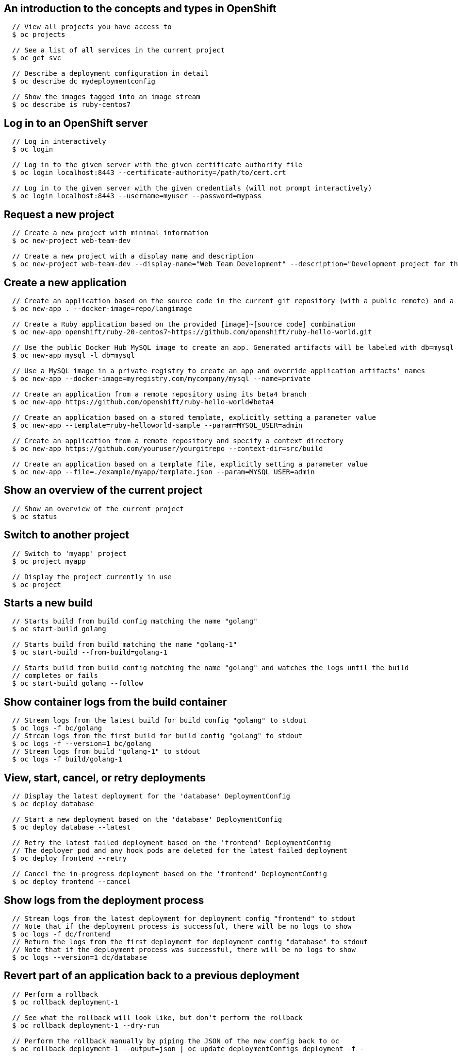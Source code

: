 [[cli-reference-cli-by-example-content]]
== An introduction to the concepts and types in OpenShift

====

[options="nowrap"]
----
  // View all projects you have access to
  $ oc projects

  // See a list of all services in the current project
  $ oc get svc

  // Describe a deployment configuration in detail
  $ oc describe dc mydeploymentconfig

  // Show the images tagged into an image stream
  $ oc describe is ruby-centos7
----
====


== Log in to an OpenShift server

====

[options="nowrap"]
----
  // Log in interactively
  $ oc login

  // Log in to the given server with the given certificate authority file
  $ oc login localhost:8443 --certificate-authority=/path/to/cert.crt

  // Log in to the given server with the given credentials (will not prompt interactively)
  $ oc login localhost:8443 --username=myuser --password=mypass
----
====


== Request a new project

====

[options="nowrap"]
----
  // Create a new project with minimal information
  $ oc new-project web-team-dev

  // Create a new project with a display name and description
  $ oc new-project web-team-dev --display-name="Web Team Development" --description="Development project for the web team."
----
====


== Create a new application

====

[options="nowrap"]
----
  // Create an application based on the source code in the current git repository (with a public remote) and a container image
  $ oc new-app . --docker-image=repo/langimage

  // Create a Ruby application based on the provided [image]~[source code] combination
  $ oc new-app openshift/ruby-20-centos7~https://github.com/openshift/ruby-hello-world.git

  // Use the public Docker Hub MySQL image to create an app. Generated artifacts will be labeled with db=mysql
  $ oc new-app mysql -l db=mysql

  // Use a MySQL image in a private registry to create an app and override application artifacts' names
  $ oc new-app --docker-image=myregistry.com/mycompany/mysql --name=private

  // Create an application from a remote repository using its beta4 branch
  $ oc new-app https://github.com/openshift/ruby-hello-world#beta4

  // Create an application based on a stored template, explicitly setting a parameter value
  $ oc new-app --template=ruby-helloworld-sample --param=MYSQL_USER=admin

  // Create an application from a remote repository and specify a context directory
  $ oc new-app https://github.com/youruser/yourgitrepo --context-dir=src/build

  // Create an application based on a template file, explicitly setting a parameter value
  $ oc new-app --file=./example/myapp/template.json --param=MYSQL_USER=admin
----
====


== Show an overview of the current project

====

[options="nowrap"]
----
  // Show an overview of the current project
  $ oc status
----
====


== Switch to another project

====

[options="nowrap"]
----
  // Switch to 'myapp' project
  $ oc project myapp

  // Display the project currently in use
  $ oc project
----
====


== Starts a new build

====

[options="nowrap"]
----
  // Starts build from build config matching the name "golang"
  $ oc start-build golang

  // Starts build from build matching the name "golang-1"
  $ oc start-build --from-build=golang-1

  // Starts build from build config matching the name "golang" and watches the logs until the build
  // completes or fails
  $ oc start-build golang --follow
----
====


== Show container logs from the build container

====

[options="nowrap"]
----
  // Stream logs from the latest build for build config "golang" to stdout
  $ oc logs -f bc/golang
  // Stream logs from the first build for build config "golang" to stdout
  $ oc logs -f --version=1 bc/golang
  // Stream logs from build "golang-1" to stdout
  $ oc logs -f build/golang-1
----
====


== View, start, cancel, or retry deployments

====

[options="nowrap"]
----
  // Display the latest deployment for the 'database' DeploymentConfig
  $ oc deploy database

  // Start a new deployment based on the 'database' DeploymentConfig
  $ oc deploy database --latest

  // Retry the latest failed deployment based on the 'frontend' DeploymentConfig
  // The deployer pod and any hook pods are deleted for the latest failed deployment
  $ oc deploy frontend --retry

  // Cancel the in-progress deployment based on the 'frontend' DeploymentConfig
  $ oc deploy frontend --cancel
----
====


== Show logs from the deployment process

====

[options="nowrap"]
----
  // Stream logs from the latest deployment for deployment config "frontend" to stdout
  // Note that if the deployment process is successful, there will be no logs to show
  $ oc logs -f dc/frontend
  // Return the logs from the first deployment for deployment config "database" to stdout
  // Note that if the deployment process was successful, there will be no logs to show
  $ oc logs --version=1 dc/database
----
====


== Revert part of an application back to a previous deployment

====

[options="nowrap"]
----
  // Perform a rollback
  $ oc rollback deployment-1

  // See what the rollback will look like, but don't perform the rollback
  $ oc rollback deployment-1 --dry-run

  // Perform the rollback manually by piping the JSON of the new config back to oc
  $ oc rollback deployment-1 --output=json | oc update deploymentConfigs deployment -f -
----
====


== Create a new build configuration

====

[options="nowrap"]
----
  // Create a build config based on the source code in the current git repository (with a public remote) and a container image
  $ oc new-build . --docker-image=repo/langimage

  // Create a NodeJS build config based on the provided [image]~[source code] combination
  $ oc new-build openshift/nodejs-010-centos7~https://bitbucket.com/user/nodejs-app

  // Create a build config from a remote repository using its beta2 branch
  $ oc new-build https://github.com/openshift/ruby-hello-world#beta2
----
====


== Cancel a pending or running build

====

[options="nowrap"]
----
  // Cancel the build with the given name
  $ oc cancel-build 1da32cvq

  // Cancel the named build and print the build logs
  $ oc cancel-build 1da32cvq --dump-logs

  // Cancel the named build and create a new one with the same parameters
  $ oc cancel-build 1da32cvq --restart
----
====


== Imports images from a container registry

====

[options="nowrap"]
----
  $ oc import-image mystream
----
====


== Change the number of pods in a deployment

====

[options="nowrap"]
----
  // Scale replication controller named 'foo' to 3.
  $ oc scale --replicas=3 replicationcontrollers foo

  // If the replication controller named foo's current size is 2, scale foo to 3.
  $ oc scale --current-replicas=2 --replicas=3 replicationcontrollers foo
----
====


== Tag existing images into image streams

====

[options="nowrap"]
----
  // Tag the current image for the image stream 'openshift/ruby' and tag '2.0' into the image stream 'yourproject/ruby with tag 'tip'.
  $ oc tag openshift/ruby:2.0 yourproject/ruby:tip

  // Tag a specific image.
  $ oc tag openshift/ruby@sha256:6b646fa6bf5e5e4c7fa41056c27910e679c03ebe7f93e361e6515a9da7e258cc yourproject/ruby:tip

  // Tag an external container image.
  $ oc tag --source=docker openshift/origin:latest yourproject/ruby:tip

  // Remove the specified spec tag from an image stream.
  $ openshift cli tag openshift/origin:latest -d
----
====


== Display one or many resources

====

[options="nowrap"]
----
  // List all pods in ps output format.
  $ oc get pods

  // List a single replication controller with specified ID in ps output format.
  $ oc get replicationController 1234-56-7890-234234-456456

  // List a single pod in JSON output format.
  $ oc get -o json pod 1234-56-7890-234234-456456

  // Return only the status value of the specified pod.
  $ oc get -o template pod 1234-56-7890-234234-456456 --template={{.currentState.status}}
----
====


== Show details of a specific resource

====

[options="nowrap"]
----
  // Provide details about the ruby-20-centos7 image repository
  $ oc describe imageRepository ruby-20-centos7

  // Provide details about the ruby-sample-build build configuration
  $ oc describe bc ruby-sample-build
----
====


== Edit a resource on the server

====

[options="nowrap"]
----
  // Edit the service named 'docker-registry':
  $ oc edit svc/docker-registry

  // Edit the DeploymentConfig named 'my-deployment':
  $ oc edit dc/my-deployment

  // Use an alternative editor
  $ OC_EDITOR="nano" oc edit dc/my-deployment

  // Edit the service 'docker-registry' in JSON using the v1beta3 API format:
  $ oc edit svc/docker-registry --output-version=v1beta3 -o json
----
====


== Update the environment on a resource with a pod template

====

[options="nowrap"]
----
  // Update deployment 'registry' with a new environment variable
  $ oc env dc/registry STORAGE_DIR=/local

  // List the environment variables defined on a deployment 'registry'
  $ oc env dc/registry --list

  // List the environment variables defined on all pods
  $ oc env pods --all --list

  // Output a YAML object with updated environment for deployment 'registry'
  // Does not alter the object on the server
  $ oc env dc/registry STORAGE_DIR=/local -o yaml

  // Update all replication controllers in the project to have ENV=prod
  $ oc env replicationControllers --all ENV=prod

  // Remove the environment variable ENV from all deployment configs
  $ oc env deploymentConfigs --all ENV-

  // Remove the environment variable ENV from a pod definition on disk and update the pod on the server
  $ oc env -f pod.json ENV-

  // Set some of the local shell environment into a deployment on the server
  $ env | grep RAILS_ | oc env -e - dc/registry
----
====


== Update volume on a resource with a pod template

====

[options="nowrap"]
----
  // Add new volume of type 'emptyDir' for deployment config 'registry' and mount under /opt inside the containers
  // The volume name is auto generated
  $ oc volume dc/registry --add --mount-path=/opt

  // Add new volume 'v1' with secret 'magic' for pod 'p1'
  $ oc volume pod/p1 --add --name=v1 -m /etc --type=secret --secret-name=magic

  // Add new volume to pod 'p1' based on gitRepo (or other volume sources not supported by --type)
  $ oc volume pod/p1 --add -m /repo --source=<json-string>

  // Add emptyDir volume 'v1' to a pod definition on disk and update the pod on the server
  $ oc volume -f pod.json --add --name=v1

  // Create a new persistent volume and overwrite existing volume 'v1' for replication controller 'r1'
  $ oc volume rc/r1 --add --name=v1 -t persistentVolumeClaim --claim-name=pvc1 --overwrite

  // Change pod 'p1' mount point to /data for volume v1
  $ oc volume pod p1 --add --name=v1 -m /data --overwrite

  // Remove all volumes for pod 'p1'
  $ oc volume pod/p1 --remove --confirm

  // Remove volume 'v1' from deployment config 'registry'
  $ oc volume dc/registry --remove --name=v1

  // Unmount volume v1 from container c1 on pod p1 and remove the volume v1 if it is not referenced by any containers on pod p1
  $ oc volume pod/p1 --remove --name=v1 --containers=c1

  // List volumes defined on replication controller 'r1'
  $ oc volume rc r1 --list

  // List volumes defined on all pods
  $ oc volume pods --all --list

  // Output json object with volume info for pod 'p1' but don't alter the object on server
  $ oc volume pod/p1 --add --name=v1 --mount=/opt -o json
----
====


== Update the labels on a resource

====

[options="nowrap"]
----
  // Update pod 'foo' with the label 'unhealthy' and the value 'true'.
  $ oc label pods foo unhealthy=true

  // Update pod 'foo' with the label 'status' and the value 'unhealthy', overwriting any existing value.
  $ oc label --overwrite pods foo status=unhealthy

  // Update all pods in the namespace
  $ oc label pods --all status=unhealthy

  // Update pod 'foo' only if the resource is unchanged from version 1.
  $ oc label pods foo status=unhealthy --resource-version=1

  // Update pod 'foo' by removing a label named 'bar' if it exists.
  // Does not require the --overwrite flag.
  $ oc label pods foo bar-
----
====


== Expose a replicated application as a service or route

====

[options="nowrap"]
----
  // Create a route based on service nginx. The new route will re-use nginx's labels
  $ oc expose svc/nginx

  // Create a route and specify your own label and route name
  $ oc expose svc/nginx -l name=myroute --name=fromdowntown

  // Create a route and specify a hostname
  $ oc expose svc/nginx --hostname=www.example.com

  // Expose a deployment configuration as a service and use the specified port

  $ oc expose dc/ruby-hello-world --port=8080
----
====


== Autoscale an application

====

[options="nowrap"]
----
  // Auto scale a deployment config "foo", with the number of pods between 2 to 10, target CPU utilization at a default value that server applies
  $ oc autoscale dc/foo --min=2 --max=10

  // Auto scale a replication controller "foo", with the number of pods between 1 to 5, target CPU utilization at 80%
  $ oc autoscale rc/foo --max=5 --cpu-percent=80
----
====


== Securely expose containers via a route

====

[options="nowrap"]
----
  // Create a secure edge-terminated route using the specified
  // certificates/keys and hostname.  If the certificates/keys
  // are not specified, those from the router will be re-used.
  $ oc create route edge --service=frontend \
      --cert=${MASTER_CONFIG_DIR}/ca.crt \
      --key=${MASTER_CONFIG_DIR}/ca.key \
      --ca-cert=${MASTER_CONFIG_DIR}/ca.crt \
      --hostname=www.example.com

  // Create a secure passthrough terminated route.
  $ oc create route passthrough --service=registry

  // Create a secure reencrypt-terminated route in
  // a similar fashion to edge.  The only additional
  // requirement is to specify a destination CA certificate.
  $ oc create route reencrypt --service=backend --dest-ca-cert=ca.crt
----
====


== Delete a resource by filename, stdin, resource and ID, or by resources and label selector.

====

[options="nowrap"]
----
  // Delete a pod using the type and ID specified in pod.json.
  $ oc delete -f pod.json

  // Delete a pod based on the type and ID in the JSON passed into stdin.
  $ cat pod.json | oc delete -f -

  // Delete pods and services with label name=myLabel.
  $ oc delete pods,services -l name=myLabel

  // Delete a pod with ID 1234-56-7890-234234-456456.
  $ oc delete pod 1234-56-7890-234234-456456

  // Delete all pods
  $ oc delete pods --all
----
====


== Print the logs for a container in a pod.

====

[options="nowrap"]
----
  // Returns snapshot of ruby-container logs from pod backend.
  $ oc logs backend -c ruby-container

  // Starts streaming of ruby-container logs from pod backend.
  // Both NAME and TYPE/NAME syntax are supported for pods.
  $ oc logs -f pod/backend -c ruby-container
----
====


== Execute a command in a container.

====

[options="nowrap"]
----
  // Get output from running 'date' in ruby-container from pod 123456-7890
  $ oc exec -p 123456-7890 -c ruby-container date

  // Switch to raw terminal mode, sends stdin to 'bash' in ruby-container from pod 123456-780 and sends stdout/stderr from 'bash' back to the client
  $ oc exec -p 123456-7890 -c ruby-container -i -t -- bash -il
----
====


== Open a remote shell session to a container. It will default to the first container if none is specified.

====

[options="nowrap"]
----
  // Open a shell session on the first container in pod 123456-7890
  $ oc rsh 123456-7890

  // Run the command 'cat /etc/resolv.conf' inside pod 123456-7890
  $ oc rsh 123456-7890 cat /etc/resolv.conf
----
====


== Forward one or more local ports to a pod.

====

[options="nowrap"]
----
  // Listens on ports 5000 and 6000 locally, forwarding data to/from ports 5000 and 6000 in the pod
  $ oc port-forward -p mypod 5000 6000

  // Listens on port 8888 locally, forwarding to 5000 in the pod
  $ oc port-forward -p mypod 8888:5000

  // Listens on a random port locally, forwarding to 5000 in the pod
  $ oc port-forward -p mypod :5000

  // Listens on a random port locally, forwarding to 5000 in the pod
  $ oc port-forward -p mypod 0:5000
----
====


== Run a proxy to the Kubernetes API server

====

[options="nowrap"]
----
  // Run a proxy to Kubernetes apiserver on port 8011, serving static content from ./local/www/
  $ oc proxy --port=8011 --www=./local/www/

  // Run a proxy to Kubernetes apiserver, changing the api prefix to k8s-api
  // This makes e.g. the pods api available at localhost:8011/k8s-api/v1beta3/pods/
  $ oc proxy --api-prefix=k8s-api
----
====


== Create a resource by filename or stdin

====

[options="nowrap"]
----
  // Create a pod using the data in pod.json.
  $ oc create -f pod.json

  // Create a pod based on the JSON passed into stdin.
  $ cat pod.json | oc create -f -
----
====


== Update a resource by filename or stdin.

====

[options="nowrap"]
----
  // Update a pod using the data in pod.json.
  $ oc update -f pod.json

  // Update a pod based on the JSON passed into stdin.
  $ cat pod.json | oc update -f -
----
====


== Process a template into list of resources

====

[options="nowrap"]
----
  // Convert template.json file into resource list
  $ oc process -f template.json

  // Process template while passing a user-defined label
  $ oc process -f template.json -l name=mytemplate

  // Convert stored template into resource list
  $ oc process foo

  // Convert template.json into resource list
  $ cat template.json | oc process -f -
----
====


== Export resources so they can be used elsewhere

====

[options="nowrap"]
----
  // export the services and deployment configurations labeled name=test
  oc export svc,dc -l name=test

  // export all services to a template
  oc export service --as-template=test

  // export to JSON
  oc export service -o json

  // convert a file on disk to the latest API version (in YAML, the default)
  oc export -f a_v1beta3_service.json --output-version=v1 --exact
----
====


== Create a new secret based on a key file or on files within a directory

====

[options="nowrap"]
----
  // Create a new secret named my-secret with a key named ssh-privatekey
  $ oc secrets new my-secret ~/.ssh/ssh-privatekey

  // Create a new secret named my-secret with keys named ssh-privatekey and ssh-publickey instead of the names of the keys on disk
  $ oc secrets new my-secret ssh-privatekey=~/.ssh/id_rsa ssh-publickey=~/.ssh/id_rsa.pub

  // Create a new secret named my-secret with keys for each file in the folder "bar"
  $ oc secrets new my-secret path/to/bar
----
====


== End the current server session

====

[options="nowrap"]
----
  // Logout
  $ oc logout
----
====


== Display merged kubeconfig settings or a specified kubeconfig file.

====

[options="nowrap"]
----
  // Show Merged kubeconfig settings.
  $ oc config view

  // Show only local kubeconfig settings
  $ oc config view --local

  // Get the password for the e2e user
  $ oc config view -o template --template='{{range .users}}{{ if eq .name "e2e" }}{{ index .user.password }}{{end}}{{end}}'
----
====


== Set a cluster entry in kubeconfig

====

[options="nowrap"]
----
  // Set only the server field on the e2e cluster entry without touching other values.
  $ oc config set-cluster e2e --server=https://1.2.3.4

  // Embed certificate authority data for the e2e cluster entry
  $ oc config set-cluster e2e --certificate-authority=~/.kube/e2e/kubernetes.ca.crt

  // Disable cert checking for the dev cluster entry
  $ oc config set-cluster e2e --insecure-skip-tls-verify=true
----
====


== Set a user entry in kubeconfig

====

[options="nowrap"]
----
  // Set only the "client-key" field on the "cluster-admin"
  // entry, without touching other values:
  $ oc config set-credentials cluster-admin --client-key=~/.kube/admin.key

  // Set basic auth for the "cluster-admin" entry
  $ oc config set-credentials cluster-admin --username=admin --password=uXFGweU9l35qcif

  // Embed client certificate data in the "cluster-admin" entry
  $ oc config set-credentials cluster-admin --client-certificate=~/.kube/admin.crt --embed-certs=true
----
====


== Set a context entry in kubeconfig

====

[options="nowrap"]
----
  // Set the user field on the gce context entry without touching other values
  $ oc config set-context gce --user=cluster-admin
----
====


== Change configuration files for the client

====

[options="nowrap"]
----
  // Change the config context to use
  oc config use-context my-context

  // Set the value of a config preference
  oc config set preferences.some true
----
====

